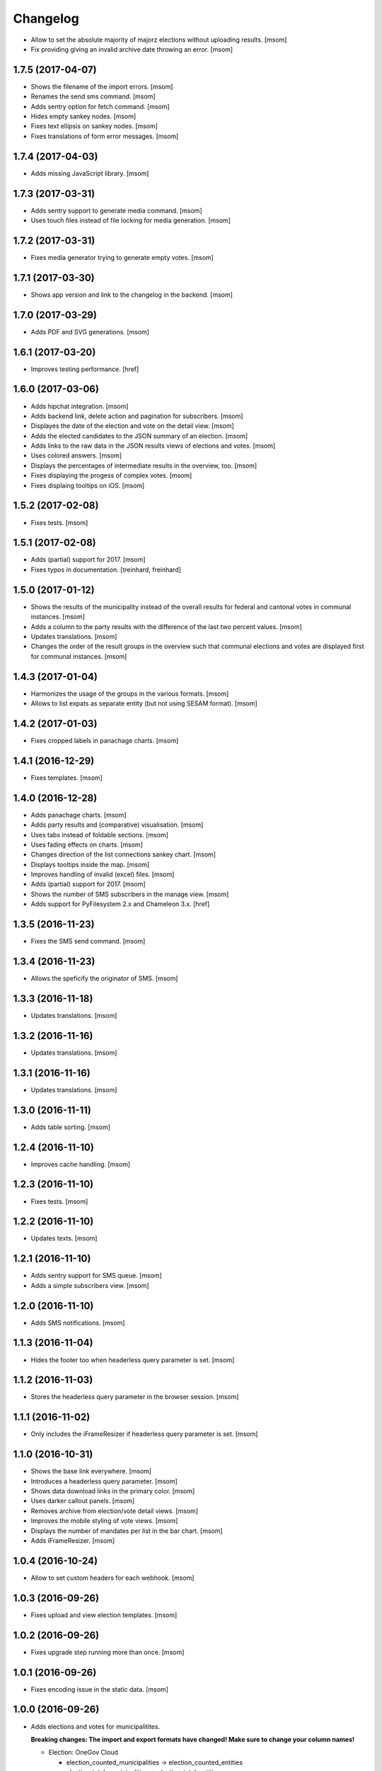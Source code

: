Changelog
---------

- Allow to set the absolute majority of majorz elections without uploading
  results.
  [msom]

- Fix providing giving an invalid archive date throwing an error.
  [msom]

1.7.5 (2017-04-07)
~~~~~~~~~~~~~~~~~~~

- Shows the filename of the import errors.
  [msom]

- Renames the send sms command.
  [msom]

- Adds sentry option for fetch command.
  [msom]

- Hides empty sankey nodes.
  [msom]

- Fixes text ellipsis on sankey nodes.
  [msom]

- Fixes translations of form error messages.
  [msom]

1.7.4 (2017-04-03)
~~~~~~~~~~~~~~~~~~~

- Adds missing JavaScript library.
  [msom]

1.7.3 (2017-03-31)
~~~~~~~~~~~~~~~~~~~

- Adds sentry support to generate media command.
  [msom]

- Uses touch files instead of file locking for media generation.
  [msom]

1.7.2 (2017-03-31)
~~~~~~~~~~~~~~~~~~~

- Fixes media generator trying to generate empty votes.
  [msom]

1.7.1 (2017-03-30)
~~~~~~~~~~~~~~~~~~~

- Shows app version and link to the changelog in the backend.
  [msom]

1.7.0 (2017-03-29)
~~~~~~~~~~~~~~~~~~~

- Adds PDF and SVG generations.
  [msom]

1.6.1 (2017-03-20)
~~~~~~~~~~~~~~~~~~~

- Improves testing performance.
  [href]

1.6.0 (2017-03-06)
~~~~~~~~~~~~~~~~~~~

- Adds hipchat integration.
  [msom]

- Adds backend link, delete action and pagination for subscribers.
  [msom]

- Displayes the date of the election and vote on the detail view.
  [msom]

- Adds the elected candidates to the JSON summary of an election.
  [msom]

- Adds links to the raw data in the JSON results views of elections and votes.
  [msom]

- Uses colored answers.
  [msom]

- Displays the percentages of intermediate results in the overview, too.
  [msom]

- Fixes displaying the progess of complex votes.
  [msom]

- Fixes displaing tooltips on iOS.
  [msom]

1.5.2 (2017-02-08)
~~~~~~~~~~~~~~~~~~~

- Fixes tests.
  [msom]

1.5.1 (2017-02-08)
~~~~~~~~~~~~~~~~~~~

- Adds (partial) support for 2017.
  [msom]

- Fixes typos in documentation.
  [treinhard, freinhard]

1.5.0 (2017-01-12)
~~~~~~~~~~~~~~~~~~~

- Shows the results of the municipality instead of the overall results for
  federal and cantonal votes in communal instances.
  [msom]

- Adds a column to the party results with the difference of the last two
  percent values.
  [msom]

- Updates translations.
  [msom]

- Changes the order of the result groups in the overview such that communal
  elections and votes are displayed first for communal instances.
  [msom]

1.4.3 (2017-01-04)
~~~~~~~~~~~~~~~~~~~

- Harmonizes the usage of the groups in the various formats.
  [msom]

- Allows to list expats as separate entity (but not using SESAM format).
  [msom]

1.4.2 (2017-01-03)
~~~~~~~~~~~~~~~~~~~

- Fixes cropped labels in panachage charts.
  [msom]

1.4.1 (2016-12-29)
~~~~~~~~~~~~~~~~~~~

- Fixes templates.
  [msom]

1.4.0 (2016-12-28)
~~~~~~~~~~~~~~~~~~~

- Adds panachage charts.
  [msom]

- Adds party results and (comparative) visualisation.
  [msom]

- Uses tabs instead of foldable sections.
  [msom]

- Uses fading effects on charts.
  [msom]

- Changes direction of the list connections sankey chart.
  [msom]

- Displays tooltips inside the map.
  [msom]

- Improves handling of invalid (excel) files.
  [msom]

- Adds (partial) support for 2017.
  [msom]

- Shows the number of SMS subscribers in the manage view.
  [msom]

- Adds support for PyFilesystem 2.x and Chameleon 3.x.
  [href]

1.3.5 (2016-11-23)
~~~~~~~~~~~~~~~~~~~

- Fixes the SMS send command.
  [msom]

1.3.4 (2016-11-23)
~~~~~~~~~~~~~~~~~~~

- Allows the speficify the originator of SMS.
  [msom]

1.3.3 (2016-11-18)
~~~~~~~~~~~~~~~~~~~

- Updates translations.
  [msom]

1.3.2 (2016-11-16)
~~~~~~~~~~~~~~~~~~~

- Updates translations.
  [msom]

1.3.1 (2016-11-16)
~~~~~~~~~~~~~~~~~~~

- Updates translations.
  [msom]

1.3.0 (2016-11-11)
~~~~~~~~~~~~~~~~~~~

- Adds table sorting.
  [msom]

1.2.4 (2016-11-10)
~~~~~~~~~~~~~~~~~~~

- Improves cache handling.
  [msom]

1.2.3 (2016-11-10)
~~~~~~~~~~~~~~~~~~~

- Fixes tests.
  [msom]

1.2.2 (2016-11-10)
~~~~~~~~~~~~~~~~~~~

- Updates texts.
  [msom]

1.2.1 (2016-11-10)
~~~~~~~~~~~~~~~~~~~

- Adds sentry support for SMS queue.
  [msom]

- Adds a simple subscribers view.
  [msom]

1.2.0 (2016-11-10)
~~~~~~~~~~~~~~~~~~~

- Adds SMS notifications.
  [msom]

1.1.3 (2016-11-04)
~~~~~~~~~~~~~~~~~~~

- Hides the footer too when headerless query parameter is set.
  [msom]

1.1.2 (2016-11-03)
~~~~~~~~~~~~~~~~~~~

- Stores the headerless query parameter in the browser session.
  [msom]

1.1.1 (2016-11-02)
~~~~~~~~~~~~~~~~~~~

- Only includes the iFrameResizer if headerless query parameter is set.
  [msom]

1.1.0 (2016-10-31)
~~~~~~~~~~~~~~~~~~~

- Shows the base link everywhere.
  [msom]

- Introduces a headerless query parameter.
  [msom]

- Shows data download links in the primary color.
  [msom]

- Uses darker callout panels.
  [msom]

- Removes archive from election/vote detail views.
  [msom]

- Improves the mobile styling of vote views.
  [msom]

- Displays the number of mandates per list in the bar chart.
  [msom]

- Adds iFrameResizer.
  [msom]

1.0.4 (2016-10-24)
~~~~~~~~~~~~~~~~~~~

- Allow to set custom headers for each webhook.
  [msom]

1.0.3 (2016-09-26)
~~~~~~~~~~~~~~~~~~~

- Fixes upload and view election templates.
  [msom]

1.0.2 (2016-09-26)
~~~~~~~~~~~~~~~~~~~

- Fixes upgrade step running more than once.
  [msom]

1.0.1 (2016-09-26)
~~~~~~~~~~~~~~~~~~~

- Fixes encoding issue in the static data.
  [msom]

1.0.0 (2016-09-26)
~~~~~~~~~~~~~~~~~~~

- Adds elections and votes for municipalitites.

  **Breaking changes: The import and export formats have changed!
  Make sure to change your column names!**

  - Election: OneGov Cloud

    - election_counted_municipalities -> election_counted_entities
    - election_total_municipalities -> election_total_entities
    - municipality_name -> entity_name
    - municipality_bfs_number -> entity_bfs_number
    - municipality_elegible_voters -> entity_elegible_voters
    - municipality_received_ballots -> entity_received_ballots
    - municipality_blank_ballots -> entity_blank_ballots
    - municipality_invalid_ballots -> entity_invalid_ballots
    - municipality_unaccounted_ballots -> entity_unaccounted_ballots
    - municipality_accounted_ballots -> entity_accounted_ballots
    - municipality_blank_votes -> entity_blank_votes
    - municipality_invalid_votes -> entity_invalid_votes
    - municipality_accounted_votes -> entity_accounted_votes
    - municipality_bfs_number -> entity_id

  - Vote: OneGov Cloud

    - municipality_id -> entity_id

  - Vote: Default

    - BFS Nummer -> ID
    - Gemeinde -> Name

  [msom]

- Stores results of votes and elections in a separate table and allows
  to fetch results from other instances via command line interface.

  **Upgrading requires a manual extra step!**

  After running the upgrade, log in and visit *'update-results'*. This fixes
  the automatically generated URL linking to the elections and votes.

  [msom]

- Groups the elections and votes on the archive pages by date.
  [msom]

- Only shows the latest election day on the homepage.
  [msom]

- Adds support for webhooks.
  [msom]

0.9.5 (2016-09-21)
~~~~~~~~~~~~~~~~~~~

- Adds MIME types typically returned by libmagic for XLS/XLSX files.
  [msom]

0.9.4 (2016-09-21)
~~~~~~~~~~~~~~~~~~~

- Changes the order of backend menu.
  [msom]

0.9.3 (2016-09-19)
~~~~~~~~~~~~~~~~~~~

- Re-release 0.9.2.
  [msom]

0.9.2 (2016-09-19)
~~~~~~~~~~~~~~~~~~~

- Clarify the result of a vote with counter proposal.
  [msom]

- Removes the Last-Modified header from certain views, it interferes with the
  localization.
  [msom]

- Fixes bug in folding of proporz election view.
  [msom]

0.9.1 (2016-09-14)
~~~~~~~~~~~~~~~~~~~

- Updates translations.
  [msom]

- Improves print styles.
  [msom]

0.9.0 (2016-09-06)
~~~~~~~~~~~~~~~~~~~

- Adds embed code.
  [msom]

- Updates translations.
  [msom]

- Fixes resize behaviour of charts.
  [msom]

0.8.2 (2016-09-05)
~~~~~~~~~~~~~~~~~~~

- Updates translations.
  [msom]

- Breaks long related links.
  [msom]

- Makes backend tables responsive.
  [msom]

- Adds command line interface to add new instances.
  [msom]

0.8.1 (2016-08-30)
~~~~~~~~~~~~~~~~~~~

- Fixes election and vote templates.
  [msom]

0.8.0 (2016-08-29)
~~~~~~~~~~~~~~~~~~~

- Adds diagrams to visualize list connections.
  [msom]

- Adds new import formats: Vote/Wabsti, Vote/Internal, Election/Internal.
  [msom]

- Adds the ability to download the SVG images.
  [msom]

- Adds a last update time column to the frontpage and archive pages.
  [msom]

- Shows intermediate results.
  [msom]

- Adds JSON views for results.
  [msom]

- Adds the 'Last-Modified' header to the views with results.
  [msom]

- Adds basic print styles.
  [msom]

- Adds pagination to management views.
  [msom]

- Clears the cache after uploading results.
  [msom]

- Updates French, Romansh and Italian translations.
  [freinhard, msom]

- Sorts the sublists by the ID of the list when displaying list connection
  results of elections.
  [msom]

- Fixes javascript for form dependencies.
  [msom]

- Adds compatibility with Morepath 0.13.
  [href]

0.7.2 (2016-03-18)
~~~~~~~~~~~~~~~~~~~

- Hides candidates list for majorz elections.
  [msom]

- Hides lists for proporz elections.
  [msom]

- Removes color from list bar charts.
  [msom]

- Sorts lists by list id.
  [msom]

- Removes table collapsing for most tables.
  [msom]

- Adds a totals row at the top for tables with totals.
  [msom]

- Folds results to sections.
  [msom]

- Makes title font sizes smaller for mobile devices.
  [msom]

- Adds related links.
  [msom]

0.7.1 (2016-03-14)
~~~~~~~~~~~~~~~~~~~

- Displays visual hints for collapsible tables.
  [msom]

- Adds absolute majority for majorz elections.
  [msom]

0.7.0 (2016-03-11)
~~~~~~~~~~~~~~~~~~~

- Adds elections.
  [msom]

- Adds access to all elections and votes of an election day.
  [msom]

0.6.0 (2016-02-16)
~~~~~~~~~~~~~~~~~~~

- Adds municipality maps for 2016.
  [href]

- Adds "stimmberechtigte" to the columns which may be contain "unbekannt".
  [href]

0.5.3 (2016-02-09)
~~~~~~~~~~~~~~~~~~~

- Ignores invalid years in the url instead of throwing an error.
  [href]

- Adds the ability to indicate lines which should be ignored.
  [href]

- Adds support for open office spreadsheets.
  [href]

0.5.2 (2016-02-08)
~~~~~~~~~~~~~~~~~~~

- Fixes import not working because of an outdated onegov.core dependency.
  [href]

0.5.1 (2016-02-08)
~~~~~~~~~~~~~~~~~~~

- Removes the 'www.' from the base domain.
  [href]

0.5.0 (2016-02-08)
~~~~~~~~~~~~~~~~~~~

- Normalizes the title used as filename in XLSX exports.
  [msom]

- Shows the domain name of the base url instead of the principal name.
  [msom]

- Adds analytics tracking code.
  [msom]

- Allows the select a sheet when importing XLSX files.
  [msom]

0.4.1 (2016-01-12)
~~~~~~~~~~~~~~~~~~~

- No longer caches responses with a status code other than 200.
  [href]

0.4.0 (2016-01-08)
~~~~~~~~~~~~~~~~~~~

- Adds a 5 minute cache for all anonymous pages.
  [href]

- Adds complete french / italian / romansh support.
  [href]

0.3.0 (2015-12-10)
~~~~~~~~~~~~~~~~~~~

- Adds JSON/CSV and XLSX export of all votes.
  [href]

- Shows the votes archive at the bottom of.. the votes archive.
  [gref]

0.2.1 (2015-12-08)
~~~~~~~~~~~~~~~~~~~

- Shows the votes archive at the bottom of each vote.
  [href]

- Shows a helpful error message if a vote exists already.
  [href]

0.2.0 (2015-11-27)
~~~~~~~~~~~~~~~~~~~

- Enables YubiKey integration.
  [href]

0.1.6 (2015-10-26)
~~~~~~~~~~~~~~~~~~~

- Adds accidentally removed 'last change' factoid.
  [href]

- Adds missing translations.
  [href]

0.1.5 (2015-10-26)
~~~~~~~~~~~~~~~~~~~

- Adds XLS/XLSX support.
  [href]

- Improves display of votes with long titles in the manage table.
  [href]

- Fixes display issues with IE9+.
  [href]

- Factoids are now shown for each ballot without being summarized on the vote.
  [href]

- Fixes division by zero error occuring on votes without any results.
  [href]

0.1.4 (2015-10-16)
~~~~~~~~~~~~~~~~~~~

- Adds the ability to leave out uncounted towns in the upload. Missing towns
  are assumed to be uncounted.
  [href]

- Adds internal shortcode for votes.
  [href]

- Improves the design of uncounted votes.
  [href]

- Colors are now always blue if rejected, red if accepted, without exception.
  [href]

- Switch from 'de' to 'de_CH' to properly support Swiss formatting.
  [href]

- Make sure all uploads are aborted if one file fails.
  [href]

- Fix javascript in map when hovering over a lake.
  [href]

0.1.3 (2015-10-12)
~~~~~~~~~~~~~~~~~~~

- Fix upload not allowing for different ballot types initially.
  [href]

0.1.2 (2015-10-12)
~~~~~~~~~~~~~~~~~~~

- Explicitly passes the encoding when reading the yaml file to avoid getting
  the wrong one through the environment.
  [href]

0.1.1 (2015-10-12)
~~~~~~~~~~~~~~~~~~~

- Enables requirements.txt generation on release.
  [href]

0.1.0 (2015-10-12)
~~~~~~~~~~~~~~~~~~~

- Initial Release

